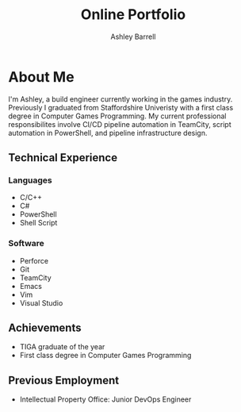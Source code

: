 #+TITLE: Online Portfolio
#+AUTHOR: Ashley Barrell
#+DESCRIPTION: About me
#+EXPORT_FILE_NAME: ../about.html
#+OPTIONS: num:nil toc:nil title:nil
#+HTML_HEAD: <link rel="stylesheet" href="css/hydehyde.css">
#+HTML_HEAD: <script type="text/JavaScript" src="js/mode.js"></script>

* About Me

I'm Ashley, a build engineer currently working in the games industry. Previously I
graduated from Staffordshire Univeristy with a first class degree in Computer Games
Programming. My current professional responsibilites involve CI/CD pipeline automation
in TeamCity, script automation in PowerShell, and pipeline infrastructure design.


** Technical Experience

*** Languages

- C/C++
- C#
- PowerShell
- Shell Script

*** Software

- Perforce
- Git
- TeamCity
- Emacs
- Vim
- Visual Studio

** Achievements

- TIGA graduate of the year
- First class degree in Computer Games Programming

** Previous Employment

- Intellectual Property Office: Junior DevOps Engineer
